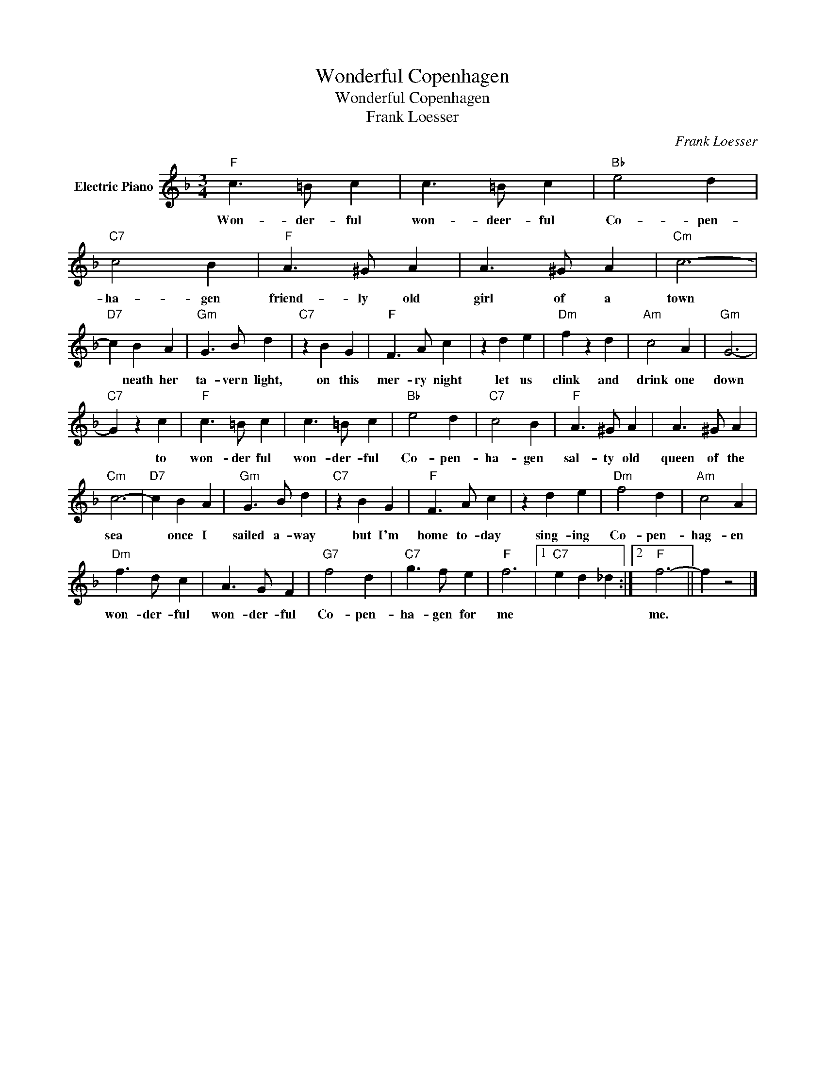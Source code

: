 X:1
T:Wonderful Copenhagen
T:Wonderful Copenhagen
T:Frank Loesser
C:Frank Loesser
Z:All Rights Reserved
L:1/4
M:3/4
K:F
V:1 treble nm="Electric Piano"
%%MIDI program 4
V:1
"F" c3/2 =B/ c | c3/2 =B/ c |"Bb" e2 d |"C7" c2 B |"F" A3/2 ^G/ A | A3/2 ^G/ A |"Cm" c3- | %7
w: Won- der- ful|won- deer- ful|Co- pen-|ha- gen|friend- ly old|girl of a|town|
"D7" c B A |"Gm" G3/2 B/ d |"C7" z B G |"F" F3/2 A/ c | z d e |"Dm" f z d |"Am" c2 A |"Gm" G3- | %15
w: * neath her|ta- vern light,|on this|mer- ry night|let us|clink and|drink one|down|
"C7" G z c |"F" c3/2 =B/ c | c3/2 =B/ c |"Bb" e2 d |"C7" c2 B |"F" A3/2 ^G/ A | A3/2 ^G/ A | %22
w: * to|won- der ful|won- der- ful|Co- pen-|ha- gen|sal- ty old|queen of the|
"Cm" c3- |"D7" c B A |"Gm" G3/2 B/ d |"C7" z B G |"F" F3/2 A/ c | z d e |"Dm" f2 d |"Am" c2 A | %30
w: sea|* once I|sailed a- way|but I'm|home to- day|sing- ing|Co- pen-|hag- en|
"Dm" f3/2 d/ c | A3/2 G/ F |"G7" f2 d |"C7" g3/2 f/ e |"F" f3 |1"C7" e d _d :|2"F" f3- || f z2 |] %38
w: won- der- ful|won- der- ful|Co- pen-|ha- gen for|me||me.||

